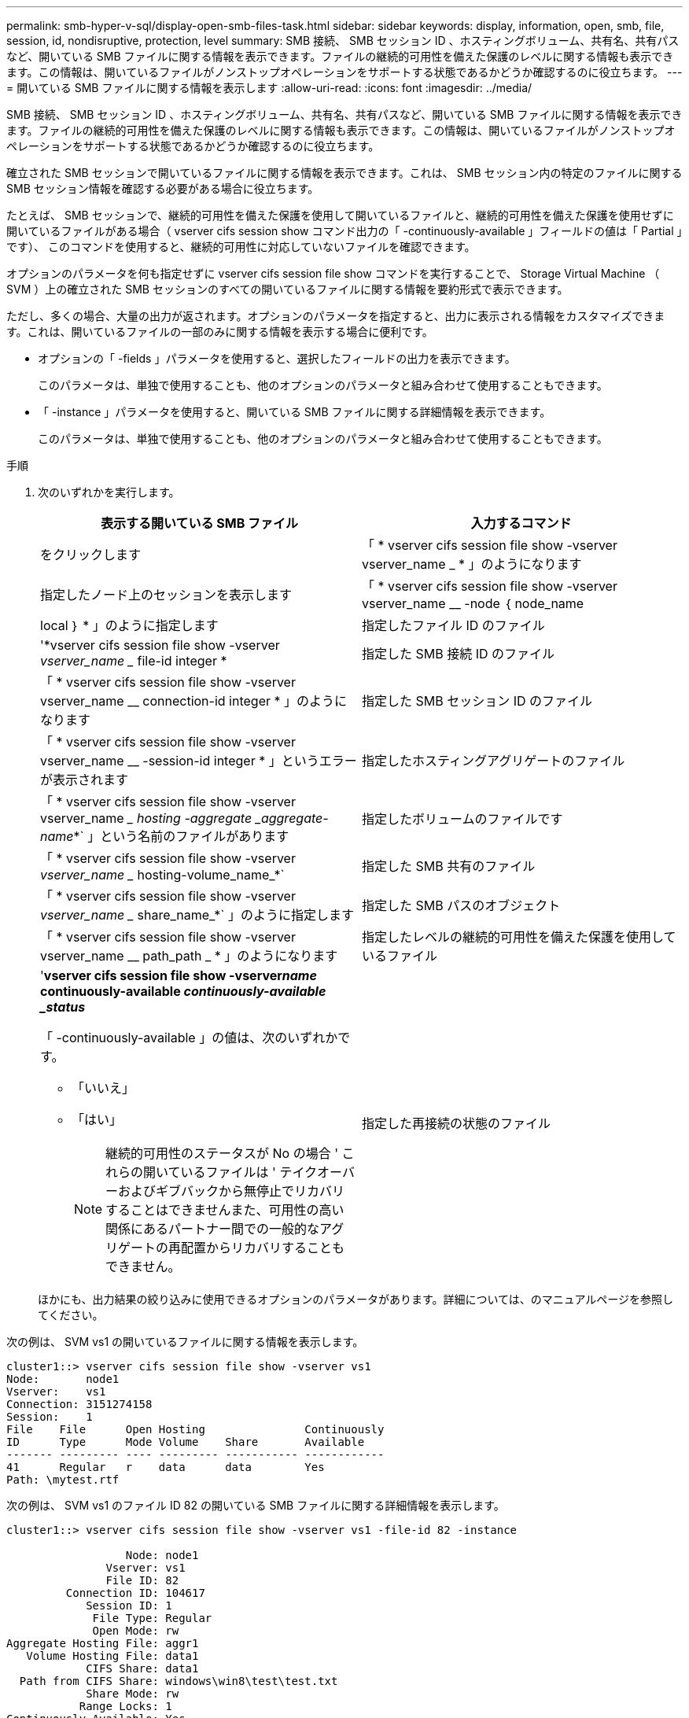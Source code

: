 ---
permalink: smb-hyper-v-sql/display-open-smb-files-task.html 
sidebar: sidebar 
keywords: display, information, open, smb, file, session, id, nondisruptive, protection, level 
summary: SMB 接続、 SMB セッション ID 、ホスティングボリューム、共有名、共有パスなど、開いている SMB ファイルに関する情報を表示できます。ファイルの継続的可用性を備えた保護のレベルに関する情報も表示できます。この情報は、開いているファイルがノンストップオペレーションをサポートする状態であるかどうか確認するのに役立ちます。 
---
= 開いている SMB ファイルに関する情報を表示します
:allow-uri-read: 
:icons: font
:imagesdir: ../media/


[role="lead"]
SMB 接続、 SMB セッション ID 、ホスティングボリューム、共有名、共有パスなど、開いている SMB ファイルに関する情報を表示できます。ファイルの継続的可用性を備えた保護のレベルに関する情報も表示できます。この情報は、開いているファイルがノンストップオペレーションをサポートする状態であるかどうか確認するのに役立ちます。

確立された SMB セッションで開いているファイルに関する情報を表示できます。これは、 SMB セッション内の特定のファイルに関する SMB セッション情報を確認する必要がある場合に役立ちます。

たとえば、 SMB セッションで、継続的可用性を備えた保護を使用して開いているファイルと、継続的可用性を備えた保護を使用せずに開いているファイルがある場合（ vserver cifs session show コマンド出力の「 -continuously-available 」フィールドの値は「 Partial 」です）、 このコマンドを使用すると、継続的可用性に対応していないファイルを確認できます。

オプションのパラメータを何も指定せずに vserver cifs session file show コマンドを実行することで、 Storage Virtual Machine （ SVM ）上の確立された SMB セッションのすべての開いているファイルに関する情報を要約形式で表示できます。

ただし、多くの場合、大量の出力が返されます。オプションのパラメータを指定すると、出力に表示される情報をカスタマイズできます。これは、開いているファイルの一部のみに関する情報を表示する場合に便利です。

* オプションの「 -fields 」パラメータを使用すると、選択したフィールドの出力を表示できます。
+
このパラメータは、単独で使用することも、他のオプションのパラメータと組み合わせて使用することもできます。

* 「 -instance 」パラメータを使用すると、開いている SMB ファイルに関する詳細情報を表示できます。
+
このパラメータは、単独で使用することも、他のオプションのパラメータと組み合わせて使用することもできます。



.手順
. 次のいずれかを実行します。
+
|===
| 表示する開いている SMB ファイル | 入力するコマンド 


 a| 
をクリックします
 a| 
「 * vserver cifs session file show -vserver vserver_name _ * 」のようになります



 a| 
指定したノード上のセッションを表示します
 a| 
「 * vserver cifs session file show -vserver vserver_name __ -node ｛ node_name | local ｝ * 」のように指定します



 a| 
指定したファイル ID のファイル
 a| 
'*vserver cifs session file show -vserver _vserver_name __ file-id integer *



 a| 
指定した SMB 接続 ID のファイル
 a| 
「 * vserver cifs session file show -vserver vserver_name __ connection-id integer * 」のようになります



 a| 
指定した SMB セッション ID のファイル
 a| 
「 * vserver cifs session file show -vserver vserver_name __ -session-id integer * 」というエラーが表示されます



 a| 
指定したホスティングアグリゲートのファイル
 a| 
「 * vserver cifs session file show -vserver vserver_name __ hosting -aggregate _aggregate-name_*` 」という名前のファイルがあります



 a| 
指定したボリュームのファイルです
 a| 
「 * vserver cifs session file show -vserver _vserver_name __ hosting-volume_name_*`



 a| 
指定した SMB 共有のファイル
 a| 
「 * vserver cifs session file show -vserver _vserver_name __ share_name_*` 」のように指定します



 a| 
指定した SMB パスのオブジェクト
 a| 
「 * vserver cifs session file show -vserver vserver_name __ path_path _ * 」のようになります



 a| 
指定したレベルの継続的可用性を備えた保護を使用しているファイル
 a| 
'*vserver cifs session file show -vserver__name__ continuously-available _continuously-available _status_*

「 -continuously-available 」の値は、次のいずれかです。

** 「いいえ」
** 「はい」
+
[NOTE]
====
継続的可用性のステータスが No の場合 ' これらの開いているファイルは ' テイクオーバーおよびギブバックから無停止でリカバリすることはできませんまた、可用性の高い関係にあるパートナー間での一般的なアグリゲートの再配置からリカバリすることもできません。

====




 a| 
指定した再接続の状態のファイル
 a| 
'*vserver cifs session file show -vserver_name_-reconnected _reconnected _state_*

-reconnected の値は ' 次のいずれかになります

** 「いいえ」
** 「はい」
+
[NOTE]
====
再接続状態が「 No 」の場合、その開いているファイルは、切断イベントの後に再接続されません。これは、ファイルが一度も切断されていないこと、またはファイルが切断されてから再接続できなかったことを意味します。再接続の状態が Yes の場合 ' その開いているファイルは ' 切断の発生後に正常に再接続されたことを意味します

====


|===
+
ほかにも、出力結果の絞り込みに使用できるオプションのパラメータがあります。詳細については、のマニュアルページを参照してください。



次の例は、 SVM vs1 の開いているファイルに関する情報を表示します。

[listing]
----
cluster1::> vserver cifs session file show -vserver vs1
Node:       node1
Vserver:    vs1
Connection: 3151274158
Session:    1
File    File      Open Hosting               Continuously
ID      Type      Mode Volume    Share       Available
------- --------- ---- --------- ----------- ------------
41      Regular   r    data      data        Yes
Path: \mytest.rtf
----
次の例は、 SVM vs1 のファイル ID 82 の開いている SMB ファイルに関する詳細情報を表示します。

[listing]
----
cluster1::> vserver cifs session file show -vserver vs1 -file-id 82 -instance

                  Node: node1
               Vserver: vs1
               File ID: 82
         Connection ID: 104617
            Session ID: 1
             File Type: Regular
             Open Mode: rw
Aggregate Hosting File: aggr1
   Volume Hosting File: data1
            CIFS Share: data1
  Path from CIFS Share: windows\win8\test\test.txt
            Share Mode: rw
           Range Locks: 1
Continuously Available: Yes
           Reconnected: No
----